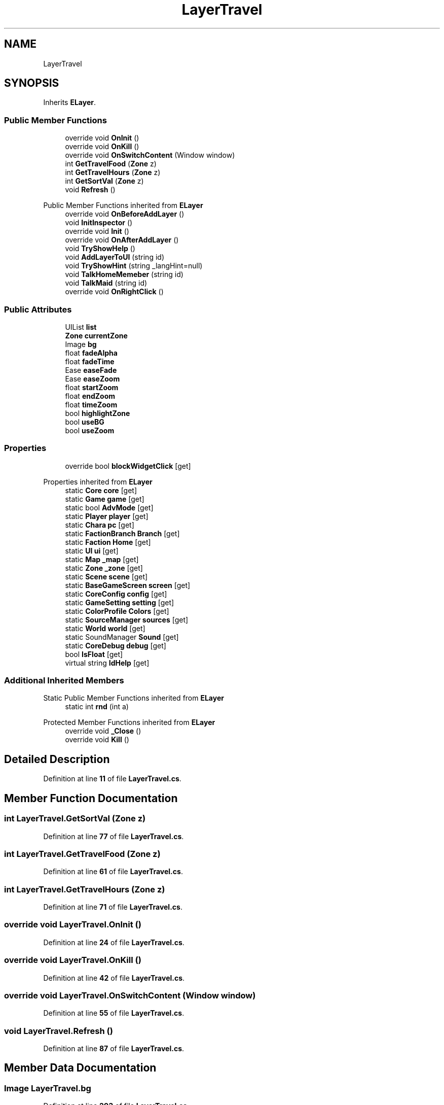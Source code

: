 .TH "LayerTravel" 3 "Elin Modding Docs Doc" \" -*- nroff -*-
.ad l
.nh
.SH NAME
LayerTravel
.SH SYNOPSIS
.br
.PP
.PP
Inherits \fBELayer\fP\&.
.SS "Public Member Functions"

.in +1c
.ti -1c
.RI "override void \fBOnInit\fP ()"
.br
.ti -1c
.RI "override void \fBOnKill\fP ()"
.br
.ti -1c
.RI "override void \fBOnSwitchContent\fP (Window window)"
.br
.ti -1c
.RI "int \fBGetTravelFood\fP (\fBZone\fP z)"
.br
.ti -1c
.RI "int \fBGetTravelHours\fP (\fBZone\fP z)"
.br
.ti -1c
.RI "int \fBGetSortVal\fP (\fBZone\fP z)"
.br
.ti -1c
.RI "void \fBRefresh\fP ()"
.br
.in -1c

Public Member Functions inherited from \fBELayer\fP
.in +1c
.ti -1c
.RI "override void \fBOnBeforeAddLayer\fP ()"
.br
.ti -1c
.RI "void \fBInitInspector\fP ()"
.br
.ti -1c
.RI "override void \fBInit\fP ()"
.br
.ti -1c
.RI "override void \fBOnAfterAddLayer\fP ()"
.br
.ti -1c
.RI "void \fBTryShowHelp\fP ()"
.br
.ti -1c
.RI "void \fBAddLayerToUI\fP (string id)"
.br
.ti -1c
.RI "void \fBTryShowHint\fP (string _langHint=null)"
.br
.ti -1c
.RI "void \fBTalkHomeMemeber\fP (string id)"
.br
.ti -1c
.RI "void \fBTalkMaid\fP (string id)"
.br
.ti -1c
.RI "override void \fBOnRightClick\fP ()"
.br
.in -1c
.SS "Public Attributes"

.in +1c
.ti -1c
.RI "UIList \fBlist\fP"
.br
.ti -1c
.RI "\fBZone\fP \fBcurrentZone\fP"
.br
.ti -1c
.RI "Image \fBbg\fP"
.br
.ti -1c
.RI "float \fBfadeAlpha\fP"
.br
.ti -1c
.RI "float \fBfadeTime\fP"
.br
.ti -1c
.RI "Ease \fBeaseFade\fP"
.br
.ti -1c
.RI "Ease \fBeaseZoom\fP"
.br
.ti -1c
.RI "float \fBstartZoom\fP"
.br
.ti -1c
.RI "float \fBendZoom\fP"
.br
.ti -1c
.RI "float \fBtimeZoom\fP"
.br
.ti -1c
.RI "bool \fBhighlightZone\fP"
.br
.ti -1c
.RI "bool \fBuseBG\fP"
.br
.ti -1c
.RI "bool \fBuseZoom\fP"
.br
.in -1c
.SS "Properties"

.in +1c
.ti -1c
.RI "override bool \fBblockWidgetClick\fP\fR [get]\fP"
.br
.in -1c

Properties inherited from \fBELayer\fP
.in +1c
.ti -1c
.RI "static \fBCore\fP \fBcore\fP\fR [get]\fP"
.br
.ti -1c
.RI "static \fBGame\fP \fBgame\fP\fR [get]\fP"
.br
.ti -1c
.RI "static bool \fBAdvMode\fP\fR [get]\fP"
.br
.ti -1c
.RI "static \fBPlayer\fP \fBplayer\fP\fR [get]\fP"
.br
.ti -1c
.RI "static \fBChara\fP \fBpc\fP\fR [get]\fP"
.br
.ti -1c
.RI "static \fBFactionBranch\fP \fBBranch\fP\fR [get]\fP"
.br
.ti -1c
.RI "static \fBFaction\fP \fBHome\fP\fR [get]\fP"
.br
.ti -1c
.RI "static \fBUI\fP \fBui\fP\fR [get]\fP"
.br
.ti -1c
.RI "static \fBMap\fP \fB_map\fP\fR [get]\fP"
.br
.ti -1c
.RI "static \fBZone\fP \fB_zone\fP\fR [get]\fP"
.br
.ti -1c
.RI "static \fBScene\fP \fBscene\fP\fR [get]\fP"
.br
.ti -1c
.RI "static \fBBaseGameScreen\fP \fBscreen\fP\fR [get]\fP"
.br
.ti -1c
.RI "static \fBCoreConfig\fP \fBconfig\fP\fR [get]\fP"
.br
.ti -1c
.RI "static \fBGameSetting\fP \fBsetting\fP\fR [get]\fP"
.br
.ti -1c
.RI "static \fBColorProfile\fP \fBColors\fP\fR [get]\fP"
.br
.ti -1c
.RI "static \fBSourceManager\fP \fBsources\fP\fR [get]\fP"
.br
.ti -1c
.RI "static \fBWorld\fP \fBworld\fP\fR [get]\fP"
.br
.ti -1c
.RI "static SoundManager \fBSound\fP\fR [get]\fP"
.br
.ti -1c
.RI "static \fBCoreDebug\fP \fBdebug\fP\fR [get]\fP"
.br
.ti -1c
.RI "bool \fBIsFloat\fP\fR [get]\fP"
.br
.ti -1c
.RI "virtual string \fBIdHelp\fP\fR [get]\fP"
.br
.in -1c
.SS "Additional Inherited Members"


Static Public Member Functions inherited from \fBELayer\fP
.in +1c
.ti -1c
.RI "static int \fBrnd\fP (int a)"
.br
.in -1c

Protected Member Functions inherited from \fBELayer\fP
.in +1c
.ti -1c
.RI "override void \fB_Close\fP ()"
.br
.ti -1c
.RI "override void \fBKill\fP ()"
.br
.in -1c
.SH "Detailed Description"
.PP 
Definition at line \fB11\fP of file \fBLayerTravel\&.cs\fP\&.
.SH "Member Function Documentation"
.PP 
.SS "int LayerTravel\&.GetSortVal (\fBZone\fP z)"

.PP
Definition at line \fB77\fP of file \fBLayerTravel\&.cs\fP\&.
.SS "int LayerTravel\&.GetTravelFood (\fBZone\fP z)"

.PP
Definition at line \fB61\fP of file \fBLayerTravel\&.cs\fP\&.
.SS "int LayerTravel\&.GetTravelHours (\fBZone\fP z)"

.PP
Definition at line \fB71\fP of file \fBLayerTravel\&.cs\fP\&.
.SS "override void LayerTravel\&.OnInit ()"

.PP
Definition at line \fB24\fP of file \fBLayerTravel\&.cs\fP\&.
.SS "override void LayerTravel\&.OnKill ()"

.PP
Definition at line \fB42\fP of file \fBLayerTravel\&.cs\fP\&.
.SS "override void LayerTravel\&.OnSwitchContent (Window window)"

.PP
Definition at line \fB55\fP of file \fBLayerTravel\&.cs\fP\&.
.SS "void LayerTravel\&.Refresh ()"

.PP
Definition at line \fB87\fP of file \fBLayerTravel\&.cs\fP\&.
.SH "Member Data Documentation"
.PP 
.SS "Image LayerTravel\&.bg"

.PP
Definition at line \fB203\fP of file \fBLayerTravel\&.cs\fP\&.
.SS "\fBZone\fP LayerTravel\&.currentZone"

.PP
Definition at line \fB200\fP of file \fBLayerTravel\&.cs\fP\&.
.SS "Ease LayerTravel\&.easeFade"

.PP
Definition at line \fB212\fP of file \fBLayerTravel\&.cs\fP\&.
.SS "Ease LayerTravel\&.easeZoom"

.PP
Definition at line \fB215\fP of file \fBLayerTravel\&.cs\fP\&.
.SS "float LayerTravel\&.endZoom"

.PP
Definition at line \fB221\fP of file \fBLayerTravel\&.cs\fP\&.
.SS "float LayerTravel\&.fadeAlpha"

.PP
Definition at line \fB206\fP of file \fBLayerTravel\&.cs\fP\&.
.SS "float LayerTravel\&.fadeTime"

.PP
Definition at line \fB209\fP of file \fBLayerTravel\&.cs\fP\&.
.SS "bool LayerTravel\&.highlightZone"

.PP
Definition at line \fB227\fP of file \fBLayerTravel\&.cs\fP\&.
.SS "UIList LayerTravel\&.list"

.PP
Definition at line \fB197\fP of file \fBLayerTravel\&.cs\fP\&.
.SS "float LayerTravel\&.startZoom"

.PP
Definition at line \fB218\fP of file \fBLayerTravel\&.cs\fP\&.
.SS "float LayerTravel\&.timeZoom"

.PP
Definition at line \fB224\fP of file \fBLayerTravel\&.cs\fP\&.
.SS "bool LayerTravel\&.useBG"

.PP
Definition at line \fB230\fP of file \fBLayerTravel\&.cs\fP\&.
.SS "bool LayerTravel\&.useZoom"

.PP
Definition at line \fB233\fP of file \fBLayerTravel\&.cs\fP\&.
.SH "Property Documentation"
.PP 
.SS "override bool LayerTravel\&.blockWidgetClick\fR [get]\fP"

.PP
Definition at line \fB15\fP of file \fBLayerTravel\&.cs\fP\&.

.SH "Author"
.PP 
Generated automatically by Doxygen for Elin Modding Docs Doc from the source code\&.

